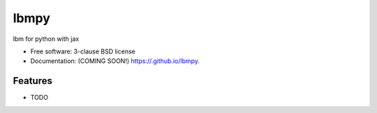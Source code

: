 =====
lbmpy
=====

.. image:: https://github.com//lbmpy/actions/workflows/testing.yml/badge.svg
   :target: https://github.com//lbmpy/actions/workflows/testing.yml


.. image:: https://img.shields.io/pypi/v/lbmpy.svg
        :target: https://pypi.python.org/pypi/lbmpy


lbm for python with jax

* Free software: 3-clause BSD license
* Documentation: (COMING SOON!) https://.github.io/lbmpy.

Features
--------

* TODO
